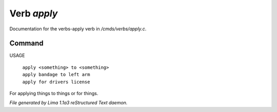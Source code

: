 Verb *apply*
*************

Documentation for the verbs-apply verb in */cmds/verbs/apply.c*.

Command
=======

USAGE

 |  ``apply <something> to <something>``
 |  ``apply bandage to left arm``
 |  ``apply for drivers license``

For applying things to things or for things.

.. TAGS: RST



*File generated by Lima 1.1a3 reStructured Text daemon.*
